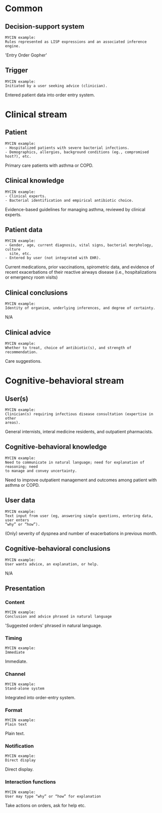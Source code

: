 * Common
** Decision-support system
SCHEDULED: <2016-04-19 Tue 13:25>
:PROPERTIES:
:PAGE: 5
:COORDINATES: 27, 219
:END:

#+BEGIN_EXAMPLE
MYCIN example:
Rules represented as LISP expressions and an associated inference engine.
#+END_EXAMPLE

'Entry Order Gopher'


** Trigger
SCHEDULED: <2016-04-19 Tue 13:46>
:PROPERTIES:
:PAGE: 5
:COORDINATES: 39, 250
:END:

#+BEGIN_EXAMPLE
MYCIN example:
Initiated by a user seeking advice (clinician).
#+END_EXAMPLE

Entered patient data into order entry system.


* Clinical stream
** Patient
SCHEDULED: <2016-04-19 Tue 13:04>
:PROPERTIES:
:PAGE: 1
:COORDINATES: 377, 280
:END:

#+BEGIN_EXAMPLE
MYCIN example:
- Hospitalized patients with severe bacterial infections.
- Demographics, allergies, background conditions (eg., compromised host?), etc.
#+END_EXAMPLE

Primary care patients with asthma or COPD.


** Clinical knowledge
SCHEDULED: <2016-04-19 Tue 13:31>
:PROPERTIES:
:PAGE: 4
:COORDINATES: 23, 233
:END:

#+BEGIN_EXAMPLE
MYCIN example:
- Clinical experts.
- Bacterial identification and empirical antibiotic choice.
#+END_EXAMPLE

Evidence-based guidelines for managing asthma, reviewed by clinical experts.


** Patient data
SCHEDULED: <2016-04-19 Tue 13:11>
:PROPERTIES:
:PAGE: 4
:COORDINATES: 366, 325
:END:

#+BEGIN_EXAMPLE
MYCIN example:
- Gender, age, current diagnosis, vital signs, bacterial morphology, culture
  site, etc.
- Entered by user (not integrated with EHR).
#+END_EXAMPLE

Current medications, prior vaccinations, spirometric data, and evidence of
recent exacerbations of their reactive airways disease (i.e., hospitalizations
or emergency room visits)


** Clinical conclusions
SCHEDULED: <2016-04-19 Tue 13:56>
:PROPERTIES:
:PAGE: 5
:COORDINATES: 31, 172
:END:

#+BEGIN_EXAMPLE
MYCIN example:
Identity of organism, underlying inferences, and degree of certainty.
#+END_EXAMPLE

N/A


** Clinical advice
SCHEDULED: <2016-04-19 Tue 13:36>
:PROPERTIES:
:PAGE: 5
:COORDINATES: 391, 188
:END:

#+BEGIN_EXAMPLE
MYCIN example:
Whether to treat, choice of antibiotic(s), and strength of recommendation.
#+END_EXAMPLE

Care suggestions.


* Cognitive-behavioral stream
** User(s)
SCHEDULED: <2016-04-19 Tue 13:04>
:PROPERTIES:
:PAGE: 1
:COORDINATES: 377, 302
:END:

#+BEGIN_EXAMPLE
MYCIN example:
Clinician(s) requiring infectious disease consultation (expertise in other
areas).
#+END_EXAMPLE

General internists, interal medicine residents, and outpatient pharmacists.


** Cognitive-behavioral knowledge
SCHEDULED: <2016-04-19 Tue 13:07>
:PROPERTIES:
:PAGE: 2
:COORDINATES: 366, 286
:END:

#+BEGIN_EXAMPLE
MYCIN example:
Need to communicate in natural language; need for explanation of reasoning; need
to manage and convey uncertainty.
#+END_EXAMPLE

Need to improve outpatient management and outcomes among patient with asthma or
COPD.


** User data
SCHEDULED: <2016-04-19 Tue 13:30>
:PROPERTIES:
:PAGE: 5
:COORDINATES: 45, 285
:END:

#+BEGIN_EXAMPLE
MYCIN example:
Text input from user (eg, answering simple questions, entering data, user enters
“why” or “how”).
#+END_EXAMPLE

(Only) severity of dyspnea and number of exacerbations in previous month.


** Cognitive-behavioral conclusions
SCHEDULED: <2016-04-19 Tue 13:56>
:PROPERTIES:
:PAGE: 5
:COORDINATES: 29, 152
:END:

#+BEGIN_EXAMPLE
MYCIN example:
User wants advice, an explanation, or help.
#+END_EXAMPLE

N/A


** Presentation
*** Content
SCHEDULED: <2016-04-19 Tue 13:24>
:PROPERTIES:
:PAGE: 5
:COORDINATES: 35, 199
:END:

#+BEGIN_EXAMPLE
MYCIN example:
Conclusion and advice phrased in natural language
#+END_EXAMPLE

'Suggested orders' phrased in natural language.


*** Timing
SCHEDULED: <2016-04-19 Tue 13:56>
:PROPERTIES:
:PAGE: 5
:COORDINATES: 20, 200
:END:

#+BEGIN_EXAMPLE
MYCIN example:
Immediate
#+END_EXAMPLE

Immediate.


*** Channel
SCHEDULED: <2016-04-19 Tue 13:23>
:PROPERTIES:
:PAGE: 5
:COORDINATES: 388, 222
:END:

#+BEGIN_EXAMPLE
MYCIN example:
Stand-alone system
#+END_EXAMPLE

Integrated into order-entry system.


*** Format
SCHEDULED: <2016-04-19 Tue 13:23>
:PROPERTIES:
:PAGE: 5
:COORDINATES: 47, 215
:END:

#+BEGIN_EXAMPLE
MYCIN example:
Plain text
#+END_EXAMPLE

Plain text.


*** Notification
SCHEDULED: <2016-04-19 Tue 13:56>
:PROPERTIES:
:PAGE: 5
:COORDINATES: 14, 237
:END:

#+BEGIN_EXAMPLE
MYCIN example:
Direct display
#+END_EXAMPLE

Direct display.


*** Interaction functions
SCHEDULED: <2016-04-19 Tue 13:25>
:PROPERTIES:
:PAGE: 5
:COORDINATES: 42, 126
:END:

#+BEGIN_EXAMPLE
MYCIN example:
User may type “why” or “how” for explanation
#+END_EXAMPLE

Take actions on orders, ask for help etc.


